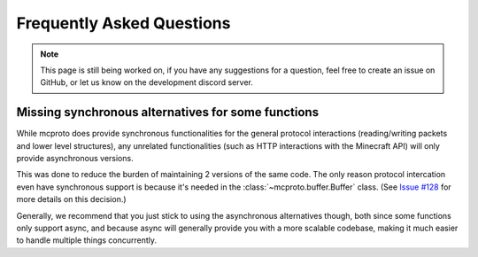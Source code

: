 Frequently Asked Questions
==========================

.. note::
  This page is still being worked on, if you have any suggestions for a question, feel free to create an issue on
  GitHub, or let us know on the development discord server.

Missing synchronous alternatives for some functions
---------------------------------------------------

While mcproto does provide synchronous functionalities for the general protocol interactions (reading/writing packets
and lower level structures), any unrelated functionalities (such as HTTP interactions with the Minecraft API) will only
provide asynchronous versions.

This was done to reduce the burden of maintaining 2 versions of the same code. The only reason protocol intercation
even have synchronous support is because it's needed in the :class:`~mcproto.buffer.Buffer` class. (See `Issue #128
<https://github.com/py-mine/mcproto/issues/128>`_ for more details on this decision.)

Generally, we recommend that you just stick to using the asynchronous alternatives though, both since some functions
only support async, and because async will generally provide you with a more scalable codebase, making it much easier
to handle multiple things concurrently.
